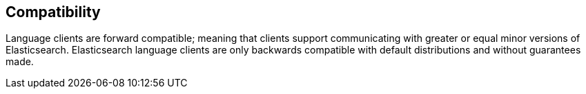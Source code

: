 == Compatibility

Language clients are forward compatible; meaning that clients support communicating
with greater or equal minor versions of Elasticsearch. Elasticsearch language
clients are only backwards compatible with default distributions and without
guarantees made.